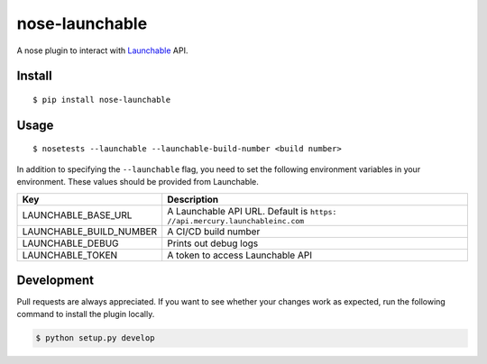 nose-launchable
===============

A nose plugin to interact with
`Launchable <https://www.launchableinc.com/>`__ API.

Install
-------

::

   $ pip install nose-launchable

Usage
-----

::

   $ nosetests --launchable --launchable-build-number <build number>

In addition to specifying the ``--launchable`` flag, you need to set the
following environment variables in your environment. These values should
be provided from Launchable.

+-----------------------------------+-----------------------------------+
| Key                               | Description                       |
+===================================+===================================+
| LAUNCHABLE_BASE_URL               | A Launchable API URL. Default is  |
|                                   | ``https:                          |
|                                   | //api.mercury.launchableinc.com`` |
+-----------------------------------+-----------------------------------+
| LAUNCHABLE_BUILD_NUMBER           | A CI/CD build number              |
+-----------------------------------+-----------------------------------+
| LAUNCHABLE_DEBUG                  | Prints out debug logs             |
+-----------------------------------+-----------------------------------+
| LAUNCHABLE_TOKEN                  | A token to access Launchable API  |
+-----------------------------------+-----------------------------------+

Development
-----------

Pull requests are always appreciated. If you want to see whether your
changes work as expected, run the following command to install the
plugin locally.

.. code:: bash

   $ python setup.py develop
